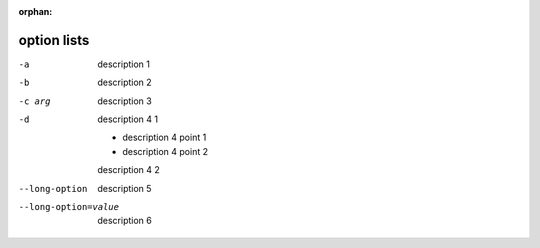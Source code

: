 :orphan:

.. https://docutils.sourceforge.io/docs/ref/rst/restructuredtext.html#option-lists

option lists
------------

-a         description 1
-b         description 2
-c arg     description 3

-d         description 4 1

           - description 4 point 1

           - description 4 point 2

           description 4 2

--long-option
           description 5

--long-option=value
           description 6
